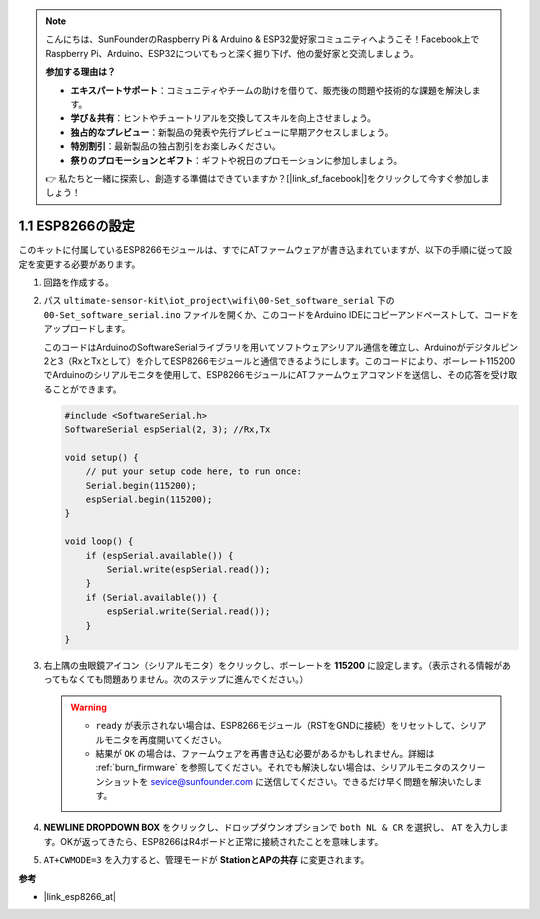 .. note::

    こんにちは、SunFounderのRaspberry Pi & Arduino & ESP32愛好家コミュニティへようこそ！Facebook上でRaspberry Pi、Arduino、ESP32についてもっと深く掘り下げ、他の愛好家と交流しましょう。

    **参加する理由は？**

    - **エキスパートサポート**：コミュニティやチームの助けを借りて、販売後の問題や技術的な課題を解決します。
    - **学び＆共有**：ヒントやチュートリアルを交換してスキルを向上させましょう。
    - **独占的なプレビュー**：新製品の発表や先行プレビューに早期アクセスしましょう。
    - **特別割引**：最新製品の独占割引をお楽しみください。
    - **祭りのプロモーションとギフト**：ギフトや祝日のプロモーションに参加しましょう。

    👉 私たちと一緒に探索し、創造する準備はできていますか？[|link_sf_facebook|]をクリックして今すぐ参加しましょう！

.. _config_esp8266:

1.1 ESP8266の設定
===============================

このキットに付属しているESP8266モジュールは、すでにATファームウェアが書き込まれていますが、以下の手順に従って設定を変更する必要があります。

1. 回路を作成する。

   .. image:: img/wiring_r4_configure.png
       :width: 800

2. パス ``ultimate-sensor-kit\iot_project\wifi\00-Set_software_serial`` 下の ``00-Set_software_serial.ino`` ファイルを開くか、このコードをArduino IDEにコピーアンドペーストして、コードをアップロードします。

   このコードはArduinoのSoftwareSerialライブラリを用いてソフトウェアシリアル通信を確立し、Arduinoがデジタルピン2と3（RxとTxとして）を介してESP8266モジュールと通信できるようにします。このコードにより、ボーレート115200でArduinoのシリアルモニタを使用して、ESP8266モジュールにATファームウェアコマンドを送信し、その応答を受け取ることができます。

   .. code-block:: Arduino

       #include <SoftwareSerial.h>
       SoftwareSerial espSerial(2, 3); //Rx,Tx

       void setup() {
           // put your setup code here, to run once:
           Serial.begin(115200);
           espSerial.begin(115200);
       }

       void loop() {
           if (espSerial.available()) {
               Serial.write(espSerial.read());
           }
           if (Serial.available()) {
               espSerial.write(Serial.read());
           }
       }


3. 右上隅の虫眼鏡アイコン（シリアルモニタ）をクリックし、ボーレートを **115200** に設定します。（表示される情報があってもなくても問題ありません。次のステップに進んでください。）

   .. image:: img/esp01_configurie_1.png

   .. warning::

        * ``ready`` が表示されない場合は、ESP8266モジュール（RSTをGNDに接続）をリセットして、シリアルモニタを再度開いてください。
        
        * 結果が ``OK`` の場合は、ファームウェアを再書き込む必要があるかもしれません。詳細は :ref:`burn_firmware` を参照してください。それでも解決しない場合は、シリアルモニタのスクリーンショットを sevice@sunfounder.com に送信してください。できるだけ早く問題を解決いたします。

4. **NEWLINE DROPDOWN BOX** をクリックし、ドロップダウンオプションで ``both NL & CR`` を選択し、 ``AT`` を入力します。OKが返ってきたら、ESP8266はR4ボードと正常に接続されたことを意味します。

   .. image:: img/esp01_configurie_2.png

   .. image:: img/esp01_configurie_3.png

5. ``AT+CWMODE=3`` を入力すると、管理モードが **StationとAPの共存** に変更されます。

   .. image:: img/esp01_configurie_4.png

.. 6. ソフトウェアシリアルを後で使用するために、 ``AT+UART=9600,8,1,0,0`` を入力して、ESP8266のボーレートを9600に変更する必要があります。

..    .. image:: img/esp01_configurie_5.png

**参考**

* |link_esp8266_at|
